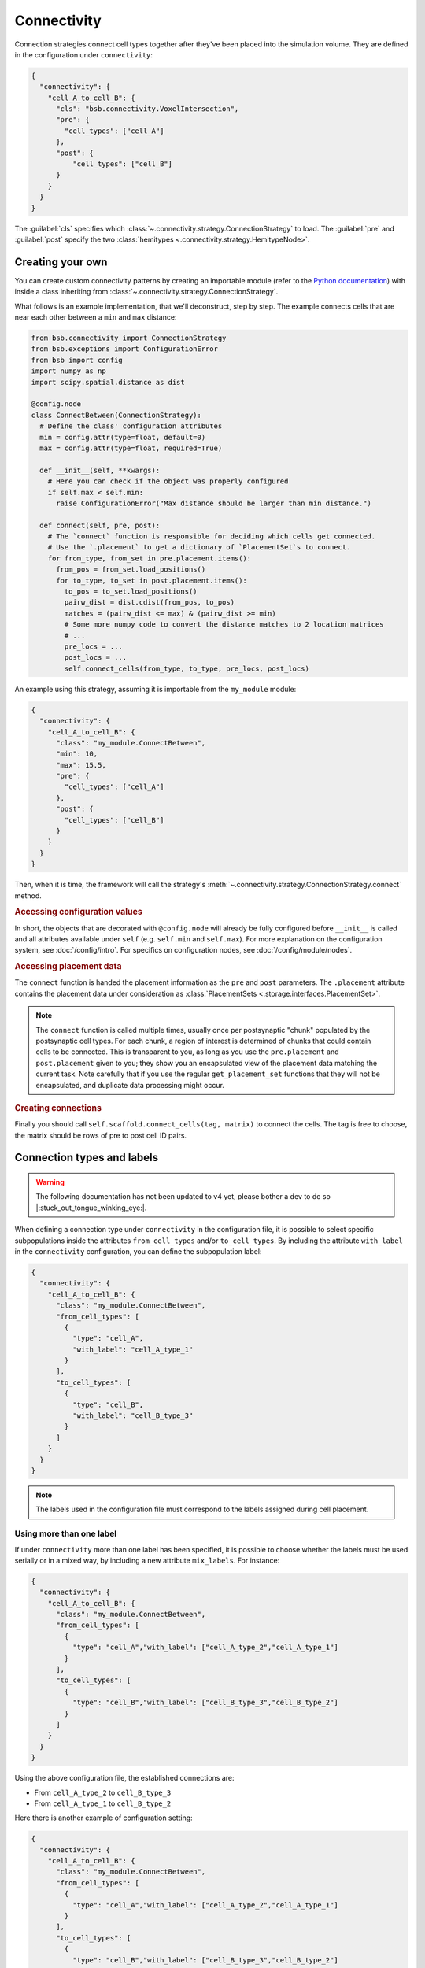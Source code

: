 ============
Connectivity
============

Connection strategies connect cell types together after they've been placed into the
simulation volume. They are defined in the configuration under ``connectivity``:

.. code-block:: json

  {
    "connectivity": {
      "cell_A_to_cell_B": {
        "cls": "bsb.connectivity.VoxelIntersection",
        "pre": {
          "cell_types": ["cell_A"]
        },
        "post": {
            "cell_types": ["cell_B"]
        }
      }
    }
  }

The :guilabel:`cls` specifies which :class:`~.connectivity.strategy.ConnectionStrategy` to
load. The :guilabel:`pre` and :guilabel:`post` specify the two :class:`hemitypes
<.connectivity.strategy.HemitypeNode>`.

Creating your own
=================

You can create custom connectivity patterns by creating an importable module (refer to the
`Python documentation <https://docs.python.org/3/tutorial/modules.html>`_) with inside a
class inheriting from :class:`~.connectivity.strategy.ConnectionStrategy`.


What follows is an example implementation, that we'll deconstruct, step by step. The
example connects cells that are near each other between a ``min`` and ``max`` distance:

.. code-block:: python

  from bsb.connectivity import ConnectionStrategy
  from bsb.exceptions import ConfigurationError
  from bsb import config
  import numpy as np
  import scipy.spatial.distance as dist

  @config.node
  class ConnectBetween(ConnectionStrategy):
    # Define the class' configuration attributes
    min = config.attr(type=float, default=0)
    max = config.attr(type=float, required=True)

    def __init__(self, **kwargs):
      # Here you can check if the object was properly configured
      if self.max < self.min:
        raise ConfigurationError("Max distance should be larger than min distance.")

    def connect(self, pre, post):
      # The `connect` function is responsible for deciding which cells get connected.
      # Use the `.placement` to get a dictionary of `PlacementSet`s to connect.
      for from_type, from_set in pre.placement.items():
        from_pos = from_set.load_positions()
        for to_type, to_set in post.placement.items():
          to_pos = to_set.load_positions()
          pairw_dist = dist.cdist(from_pos, to_pos)
          matches = (pairw_dist <= max) & (pairw_dist >= min)
          # Some more numpy code to convert the distance matches to 2 location matrices
          # ...
          pre_locs = ...
          post_locs = ...
          self.connect_cells(from_type, to_type, pre_locs, post_locs)

An example using this strategy, assuming it is importable from the ``my_module`` module:

.. code-block:: json

  {
    "connectivity": {
      "cell_A_to_cell_B": {
        "class": "my_module.ConnectBetween",
        "min": 10,
        "max": 15.5,
        "pre": {
          "cell_types": ["cell_A"]
        },
        "post": {
          "cell_types": ["cell_B"]
        }
      }
    }
  }

Then, when it is time, the framework will call the strategy's
:meth:`~.connectivity.strategy.ConnectionStrategy.connect` method.

.. rubric:: Accessing configuration values

In short, the objects that are decorated with ``@config.node`` will already be fully
configured before ``__init__`` is called and all attributes available under ``self`` (e.g.
``self.min`` and ``self.max``). For more explanation on the configuration system, see
:doc:`/config/intro`. For specifics on configuration nodes, see
:doc:`/config/module/nodes`.

.. rubric:: Accessing placement data

The ``connect`` function is handed the placement information as the ``pre`` and ``post``
parameters. The ``.placement`` attribute contains the placement data under consideration
as :class:`PlacementSets <.storage.interfaces.PlacementSet>`.

.. note::
  The ``connect`` function is called multiple times, usually once per postsynaptic "chunk"
  populated by the postsynaptic cell types. For each chunk, a region of interest is
  determined of chunks that could contain cells to be connected. This is transparent to
  you, as long as you use the ``pre.placement`` and ``post.placement`` given to you; they
  show you an encapsulated view of the placement data matching the current task. Note
  carefully that if you use the regular ``get_placement_set`` functions that they will not
  be encapsulated, and duplicate data processing might occur.

.. rubric:: Creating connections

Finally you should call ``self.scaffold.connect_cells(tag, matrix)`` to connect the cells.
The tag is free to choose, the matrix should be rows of pre to post cell ID pairs.

Connection types and labels
===========================

.. warning::
  The following documentation has not been updated to v4 yet, please bother a dev to do so
  |:stuck_out_tongue_winking_eye:|.

When defining a connection type under ``connectivity`` in the configuration file, it is
possible to select specific subpopulations inside the attributes ``from_cell_types``
and/or ``to_cell_types``. By including the attribute ``with_label`` in the
``connectivity`` configuration, you can define the subpopulation label:

.. code-block:: json

  {
    "connectivity": {
      "cell_A_to_cell_B": {
        "class": "my_module.ConnectBetween",
        "from_cell_types": [
          {
            "type": "cell_A",
            "with_label": "cell_A_type_1"
          }
        ],
        "to_cell_types": [
          {
            "type": "cell_B",
            "with_label": "cell_B_type_3"
          }
        ]
      }
    }
  }

.. note::
  The labels used in the configuration file must correspond to the labels assigned
  during cell placement.

Using more than one label
-------------------------

If under ``connectivity`` more than one label has been specified, it is possible to choose
whether the labels must be used serially or in a mixed way, by including a new attribute
``mix_labels``. For instance:

.. code-block:: json

  {
    "connectivity": {
      "cell_A_to_cell_B": {
        "class": "my_module.ConnectBetween",
        "from_cell_types": [
          {
            "type": "cell_A","with_label": ["cell_A_type_2","cell_A_type_1"]
          }
        ],
        "to_cell_types": [
          {
            "type": "cell_B","with_label": ["cell_B_type_3","cell_B_type_2"]
          }
        ]
      }
    }
  }

Using the above configuration file, the established connections are:

* From ``cell_A_type_2`` to ``cell_B_type_3``
* From ``cell_A_type_1`` to ``cell_B_type_2``

Here there is another example of configuration setting:

.. code-block:: json

  {
    "connectivity": {
      "cell_A_to_cell_B": {
        "class": "my_module.ConnectBetween",
        "from_cell_types": [
          {
            "type": "cell_A","with_label": ["cell_A_type_2","cell_A_type_1"]
          }
        ],
        "to_cell_types": [
          {
            "type": "cell_B","with_label": ["cell_B_type_3","cell_B_type_2"]
          }
        ],
        "mix_labels": true,
      }
    }
  }

In this case, thanks to the ``mix_labels`` attribute,the established connections are:

* From ``cell_A_type_2`` to ``cell_B_type_3``
* From ``cell_A_type_2`` to ``cell_B_type_2``
* From ``cell_A_type_1`` to ``cell_B_type_3``
* From ``cell_A_type_1`` to ``cell_B_type_2``
